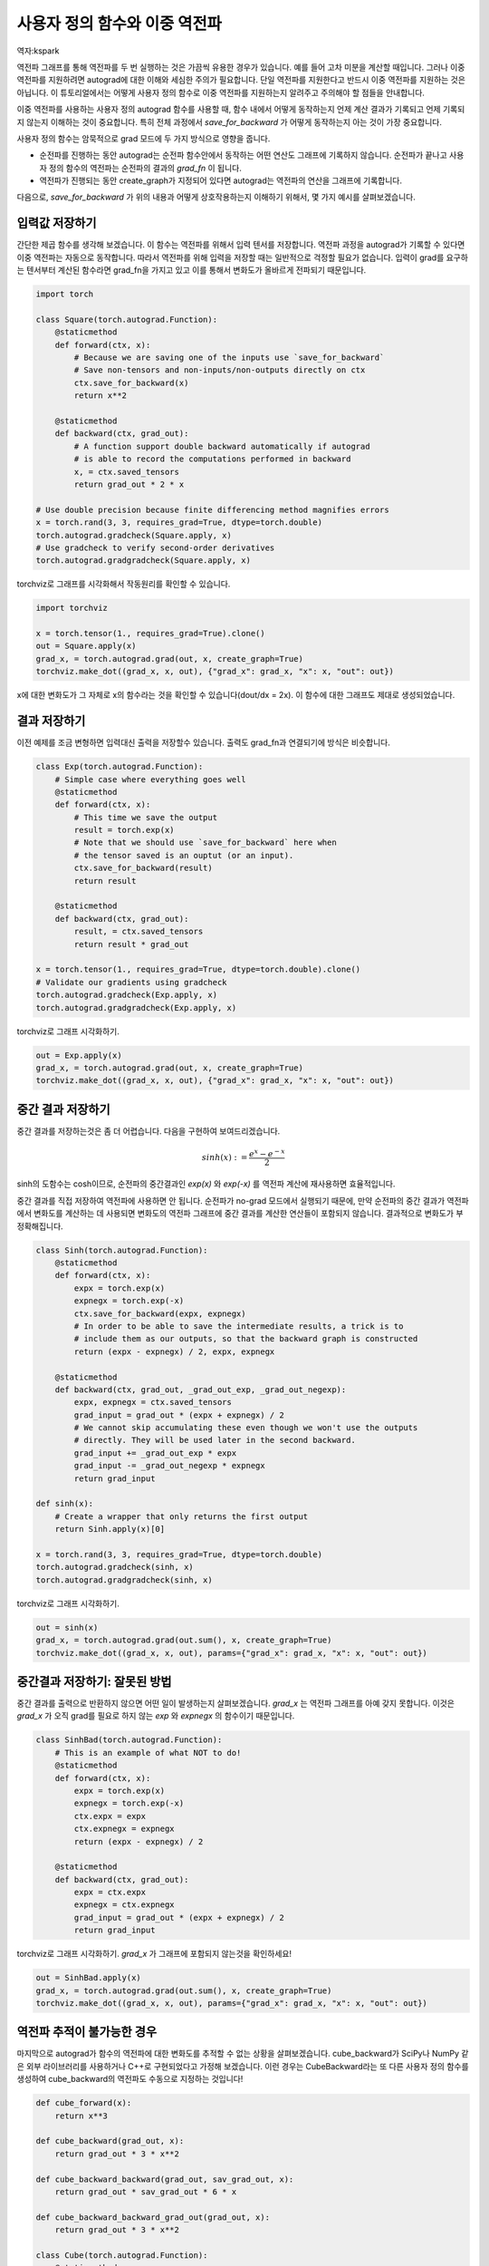 사용자 정의 함수와 이중 역전파
=====================================
역자:kspark

역전파 그래프를 통해 역전파를 두 번 실행하는 것은 가끔씩 유용한 경우가 있습니다. 
예를 들어 고차 미분을 계산할 때입니다. 그러나 이중 역전파를 지원하려면 
autograd에 대한 이해와 세심한 주의가 필요합니다. 단일 역전파를 지원한다고 반드시 
이중 역전파를 지원하는 것은 아닙니다. 이 튜토리얼에서는 어떻게 사용자 
정의 함수로 이중 역전파를 지원하는지 알려주고 주의해야 할 점들을 안내합니다.


이중 역전파를 사용하는 사용자 정의 autograd 함수를 사용할 때, 
함수 내에서 어떻게 동작하는지 언제 계산 결과가 기록되고 언제 기록되지 
않는지 이해하는 것이 중요합니다. 특히 전체 과정에서 `save_for_backward` 가 
어떻게 동작하는지 아는 것이 가장 중요합니다.

사용자 정의 함수는 암묵적으로 grad 모드에 두 가지 방식으로 영향을 줍니다.

- 순전파를 진행하는 동안 autograd는 순전파 함수안에서 동작하는 
  어떤 연산도 그래프에 기록하지 않습니다. 순전파가 끝나고 사용자 정의 함수의 
  역전파는 순전파의 결과의 `grad_fn` 이 됩니다.

- 역전파가 진행되는 동안 create_graph가 지정되어 있다면 
  autograd는 역전파의 연산을 그래프에 기록합니다. 

다음으로, `save_for_backward` 가 위의 내용과 어떻게 상호작용하는지 이해하기 위해서,
몇 가지 예시를 살펴보겠습니다.


입력값 저장하기
-------------------------------------------------------------------
간단한 제곱 함수를 생각해 보겠습니다. 이 함수는 역전파를 위해서 입력 텐서를 저장합니다.
역전파 과정을 autograd가 기록할 수 있다면 이중 역전파는 자동으로 동작합니다.
따라서 역전파를 위해 입력을 저장할 때는 일반적으로 걱정할 필요가 없습니다. 
입력이 grad를 요구하는 텐서부터 계산된 함수라면 grad_fn을 가지고 있고 
이를 통해서 변화도가 올바르게 전파되기 때문입니다.

.. code:: python

    import torch

    class Square(torch.autograd.Function):
        @staticmethod
        def forward(ctx, x):
            # Because we are saving one of the inputs use `save_for_backward`
            # Save non-tensors and non-inputs/non-outputs directly on ctx
            ctx.save_for_backward(x)
            return x**2

        @staticmethod
        def backward(ctx, grad_out):
            # A function support double backward automatically if autograd
            # is able to record the computations performed in backward
            x, = ctx.saved_tensors
            return grad_out * 2 * x

    # Use double precision because finite differencing method magnifies errors
    x = torch.rand(3, 3, requires_grad=True, dtype=torch.double)
    torch.autograd.gradcheck(Square.apply, x)
    # Use gradcheck to verify second-order derivatives
    torch.autograd.gradgradcheck(Square.apply, x)


torchviz로 그래프를 시각화해서 작동원리를 확인할 수 있습니다.

.. code-block:: python

   import torchviz

   x = torch.tensor(1., requires_grad=True).clone()
   out = Square.apply(x)
   grad_x, = torch.autograd.grad(out, x, create_graph=True)
   torchviz.make_dot((grad_x, x, out), {"grad_x": grad_x, "x": x, "out": out})

x에 대한 변화도가 그 자체로 x의 함수라는 것을 확인할 수 있습니다(dout/dx = 2x). 
이 함수에 대한 그래프도 제대로 생성되었습니다.

.. image:: https://user-images.githubusercontent.com/13428986/126559699-e04f3cb1-aaf2-4a9a-a83d-b8767d04fbd9.png
   :width: 400


결과 저장하기
-------------------------------------------------------------------
이전 예제를 조금 변형하면 입력대신 출력을 저장할수 있습니다. 
출력도 grad_fn과 연결되기에 방식은 비슷합니다.

.. code-block:: python

    class Exp(torch.autograd.Function):
        # Simple case where everything goes well
        @staticmethod
        def forward(ctx, x):
            # This time we save the output
            result = torch.exp(x)
            # Note that we should use `save_for_backward` here when
            # the tensor saved is an ouptut (or an input).
            ctx.save_for_backward(result)
            return result

        @staticmethod
        def backward(ctx, grad_out):
            result, = ctx.saved_tensors
            return result * grad_out

    x = torch.tensor(1., requires_grad=True, dtype=torch.double).clone()
    # Validate our gradients using gradcheck
    torch.autograd.gradcheck(Exp.apply, x)
    torch.autograd.gradgradcheck(Exp.apply, x)

torchviz로 그래프 시각화하기.

.. code-block:: python

   out = Exp.apply(x)
   grad_x, = torch.autograd.grad(out, x, create_graph=True)
   torchviz.make_dot((grad_x, x, out), {"grad_x": grad_x, "x": x, "out": out})

.. image:: https://user-images.githubusercontent.com/13428986/126559780-d141f2ba-1ee8-4c33-b4eb-c9877b27a954.png
   :width: 332


중간 결과 저장하기
-------------------------------------------------------------------
중간 결과를 저장하는것은 좀 더 어렵습니다.
다음을 구현하여 보여드리겠습니다.

.. math::
  sinh(x) := \frac{e^x - e^{-x}}{2}

sinh의 도함수는 cosh이므로, 순전파의 중간결과인 
`exp(x)` 와 `exp(-x)` 를 역전파 계산에 재사용하면 효율적입니다.

중간 결과를 직접 저장하여 역전파에 사용하면 안 됩니다. 
순전파가 no-grad 모드에서 실행되기 때문에, 만약 순전파의 중간 결과가 
역전파에서 변화도를 계산하는 데 사용되면 변화도의 역전파 그래프에 
중간 결과를 계산한 연산들이 포함되지 않습니다.
결과적으로 변화도가 부정확해집니다.

.. code-block:: python

    class Sinh(torch.autograd.Function):
        @staticmethod
        def forward(ctx, x):
            expx = torch.exp(x)
            expnegx = torch.exp(-x)
            ctx.save_for_backward(expx, expnegx)
            # In order to be able to save the intermediate results, a trick is to
            # include them as our outputs, so that the backward graph is constructed
            return (expx - expnegx) / 2, expx, expnegx

        @staticmethod
        def backward(ctx, grad_out, _grad_out_exp, _grad_out_negexp):
            expx, expnegx = ctx.saved_tensors
            grad_input = grad_out * (expx + expnegx) / 2
            # We cannot skip accumulating these even though we won't use the outputs
            # directly. They will be used later in the second backward.
            grad_input += _grad_out_exp * expx
            grad_input -= _grad_out_negexp * expnegx
            return grad_input

    def sinh(x):
        # Create a wrapper that only returns the first output
        return Sinh.apply(x)[0]

    x = torch.rand(3, 3, requires_grad=True, dtype=torch.double)
    torch.autograd.gradcheck(sinh, x)
    torch.autograd.gradgradcheck(sinh, x)


torchviz로 그래프 시각화하기.

.. code-block:: python

   out = sinh(x)
   grad_x, = torch.autograd.grad(out.sum(), x, create_graph=True)
   torchviz.make_dot((grad_x, x, out), params={"grad_x": grad_x, "x": x, "out": out})

.. image:: https://user-images.githubusercontent.com/13428986/126560494-e48eba62-be84-4b29-8c90-a7f6f40b1438.png
   :width: 460


중간결과 저장하기: 잘못된 방법
-------------------------------------------------------------------
중간 결과를 출력으로 반환하지 않으면 어떤 일이 발생하는지 살펴보겠습니다. 
`grad_x` 는 역전파 그래프를 아예 갖지 못합니다. 
이것은 `grad_x` 가 오직 grad를 필요로 하지 않는 `exp` 와 `expnegx` 의 함수이기 때문입니다.

.. code-block:: python

    class SinhBad(torch.autograd.Function):
        # This is an example of what NOT to do!
        @staticmethod
        def forward(ctx, x):
            expx = torch.exp(x)
            expnegx = torch.exp(-x)
            ctx.expx = expx
            ctx.expnegx = expnegx
            return (expx - expnegx) / 2

        @staticmethod
        def backward(ctx, grad_out):
            expx = ctx.expx
            expnegx = ctx.expnegx
            grad_input = grad_out * (expx + expnegx) / 2
            return grad_input


torchviz로 그래프 시각화하기. 
`grad_x` 가 그래프에 포함되지 않는것을 확인하세요!

.. code-block:: python

   out = SinhBad.apply(x)
   grad_x, = torch.autograd.grad(out.sum(), x, create_graph=True)
   torchviz.make_dot((grad_x, x, out), params={"grad_x": grad_x, "x": x, "out": out})

.. image:: https://user-images.githubusercontent.com/13428986/126565889-13992f01-55bc-411a-8aee-05b721fe064a.png
   :width: 232



역전파 추적이 불가능한 경우
-------------------------------------------------------------------
마지막으로 autograd가 함수의 역전파에 대한 변화도를 추적할 수 없는 
상황을 살펴보겠습니다. cube_backward가 SciPy나 NumPy 같은 
외부 라이브러리를 사용하거나 C++로 구현되었다고 가정해 보겠습니다. 
이런 경우는 CubeBackward라는 또 다른 사용자 정의 함수를 생성하여 
cube_backward의 역전파도 수동으로 지정하는 것입니다!


.. code-block:: python

    def cube_forward(x):
        return x**3

    def cube_backward(grad_out, x):
        return grad_out * 3 * x**2

    def cube_backward_backward(grad_out, sav_grad_out, x):
        return grad_out * sav_grad_out * 6 * x

    def cube_backward_backward_grad_out(grad_out, x):
        return grad_out * 3 * x**2

    class Cube(torch.autograd.Function):
        @staticmethod
        def forward(ctx, x):
            ctx.save_for_backward(x)
            return cube_forward(x)

        @staticmethod
        def backward(ctx, grad_out):
            x, = ctx.saved_tensors
            return CubeBackward.apply(grad_out, x)

    class CubeBackward(torch.autograd.Function):
        @staticmethod
        def forward(ctx, grad_out, x):
            ctx.save_for_backward(x, grad_out)
            return cube_backward(grad_out, x)

        @staticmethod
        def backward(ctx, grad_out):
            x, sav_grad_out = ctx.saved_tensors
            dx = cube_backward_backward(grad_out, sav_grad_out, x)
            dgrad_out = cube_backward_backward_grad_out(grad_out, x)
            return dgrad_out, dx

    x = torch.tensor(2., requires_grad=True, dtype=torch.double)

    torch.autograd.gradcheck(Cube.apply, x)
    torch.autograd.gradgradcheck(Cube.apply, x)


torchviz로 그래프 시각화하기.

.. code-block:: python

   out = Cube.apply(x)
   grad_x, = torch.autograd.grad(out, x, create_graph=True)
   torchviz.make_dot((grad_x, x, out), params={"grad_x": grad_x, "x": x, "out": out})

.. image:: https://user-images.githubusercontent.com/13428986/126559935-74526b4d-d419-4983-b1f0-a6ee99428531.png
   :width: 352


결론적으로 사용자 정의 함수의 이중 역전파 작동 여부는 autograd가 
역전파 과정을 추적할 수 있느냐에 달려 있습니다. 처음 두 예제에서는 
이중 역전파가 자동으로 동작하는 경우를 보여주었고, 
세 번째와 네 번째 예제는 추적되지 않는 역전파 함수를 
추적 가능하게 만드는 방법을 설명했습니다.

